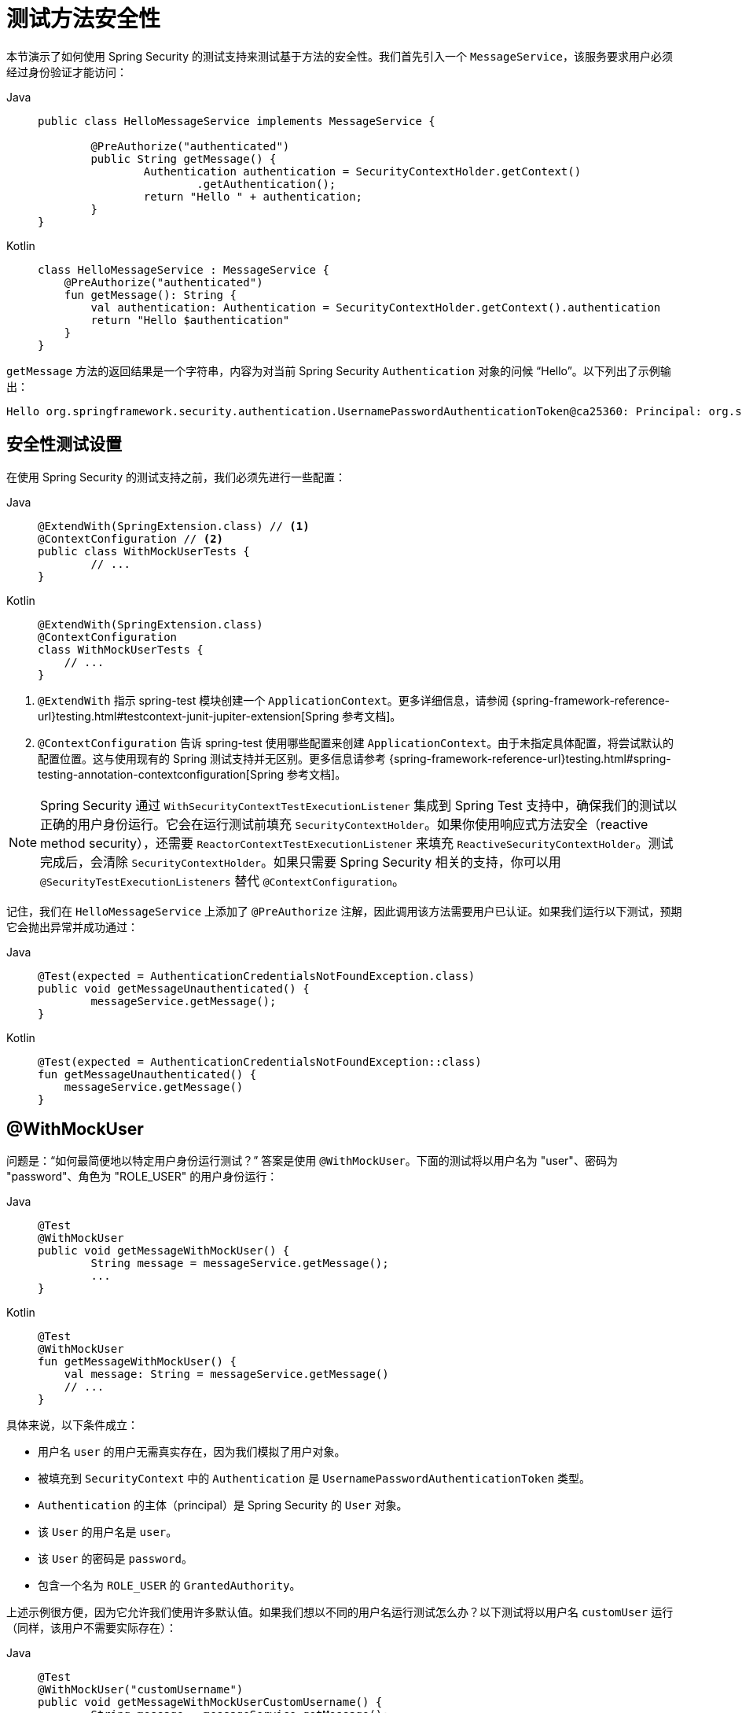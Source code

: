 [[test-method]]
= 测试方法安全性

本节演示了如何使用 Spring Security 的测试支持来测试基于方法的安全性。我们首先引入一个 `MessageService`，该服务要求用户必须经过身份验证才能访问：

[tabs]
======
Java::
+
[source,java,role="primary"]
----
public class HelloMessageService implements MessageService {

	@PreAuthorize("authenticated")
	public String getMessage() {
		Authentication authentication = SecurityContextHolder.getContext()
			.getAuthentication();
		return "Hello " + authentication;
	}
}
----

Kotlin::
+
[source,kotlin,role="secondary"]
----
class HelloMessageService : MessageService {
    @PreAuthorize("authenticated")
    fun getMessage(): String {
        val authentication: Authentication = SecurityContextHolder.getContext().authentication
        return "Hello $authentication"
    }
}
----
======

`getMessage` 方法的返回结果是一个字符串，内容为对当前 Spring Security `Authentication` 对象的问候 "`Hello`"。以下列出了示例输出：

[source,text]
----
Hello org.springframework.security.authentication.UsernamePasswordAuthenticationToken@ca25360: Principal: org.springframework.security.core.userdetails.User@36ebcb: Username: user; Password: [PROTECTED]; Enabled: true; AccountNonExpired: true; credentialsNonExpired: true; AccountNonLocked: true; Granted Authorities: ROLE_USER; Credentials: [PROTECTED]; Authenticated: true; Details: null; Granted Authorities: ROLE_USER
----

[[test-method-setup]]
== 安全性测试设置

在使用 Spring Security 的测试支持之前，我们必须先进行一些配置：

[tabs]
======
Java::
+
[source,java,role="primary"]
----
@ExtendWith(SpringExtension.class) // <1>
@ContextConfiguration // <2>
public class WithMockUserTests {
	// ...
}
----

Kotlin::
+
[source,kotlin,role="secondary"]
----
@ExtendWith(SpringExtension.class)
@ContextConfiguration
class WithMockUserTests {
    // ...
}
----
======
<1> `@ExtendWith` 指示 spring-test 模块创建一个 `ApplicationContext`。更多详细信息，请参阅 {spring-framework-reference-url}testing.html#testcontext-junit-jupiter-extension[Spring 参考文档]。
<2> `@ContextConfiguration` 告诉 spring-test 使用哪些配置来创建 `ApplicationContext`。由于未指定具体配置，将尝试默认的配置位置。这与使用现有的 Spring 测试支持并无区别。更多信息请参考 {spring-framework-reference-url}testing.html#spring-testing-annotation-contextconfiguration[Spring 参考文档]。

[NOTE]
====
Spring Security 通过 `WithSecurityContextTestExecutionListener` 集成到 Spring Test 支持中，确保我们的测试以正确的用户身份运行。它会在运行测试前填充 `SecurityContextHolder`。如果你使用响应式方法安全（reactive method security），还需要 `ReactorContextTestExecutionListener` 来填充 `ReactiveSecurityContextHolder`。测试完成后，会清除 `SecurityContextHolder`。如果只需要 Spring Security 相关的支持，你可以用 `@SecurityTestExecutionListeners` 替代 `@ContextConfiguration`。
====

记住，我们在 `HelloMessageService` 上添加了 `@PreAuthorize` 注解，因此调用该方法需要用户已认证。如果我们运行以下测试，预期它会抛出异常并成功通过：

[tabs]
======
Java::
+
[source,java,role="primary"]
----
@Test(expected = AuthenticationCredentialsNotFoundException.class)
public void getMessageUnauthenticated() {
	messageService.getMessage();
}
----

Kotlin::
+
[source,kotlin,role="secondary"]
----
@Test(expected = AuthenticationCredentialsNotFoundException::class)
fun getMessageUnauthenticated() {
    messageService.getMessage()
}
----
======

[[test-method-withmockuser]]
== @WithMockUser

问题是：“如何最简便地以特定用户身份运行测试？”  
答案是使用 `@WithMockUser`。下面的测试将以用户名为 "user"、密码为 "password"、角色为 "ROLE_USER" 的用户身份运行：

[tabs]
======
Java::
+
[source,java,role="primary"]
----
@Test
@WithMockUser
public void getMessageWithMockUser() {
	String message = messageService.getMessage();
	...
}
----

Kotlin::
+
[source,kotlin,role="secondary"]
----
@Test
@WithMockUser
fun getMessageWithMockUser() {
    val message: String = messageService.getMessage()
    // ...
}
----
======

具体来说，以下条件成立：

* 用户名 `user` 的用户无需真实存在，因为我们模拟了用户对象。
* 被填充到 `SecurityContext` 中的 `Authentication` 是 `UsernamePasswordAuthenticationToken` 类型。
* `Authentication` 的主体（principal）是 Spring Security 的 `User` 对象。
* 该 `User` 的用户名是 `user`。
* 该 `User` 的密码是 `password`。
* 包含一个名为 `ROLE_USER` 的 `GrantedAuthority`。

上述示例很方便，因为它允许我们使用许多默认值。如果我们想以不同的用户名运行测试怎么办？以下测试将以用户名 `customUser` 运行（同样，该用户不需要实际存在）：

[tabs]
======
Java::
+
[source,java,role="primary"]
----
@Test
@WithMockUser("customUsername")
public void getMessageWithMockUserCustomUsername() {
	String message = messageService.getMessage();
	...
}
----

Kotlin::
+
[source,kotlin,role="secondary"]
----
@Test
@WithMockUser("customUsername")
fun getMessageWithMockUserCustomUsername() {
    val message: String = messageService.getMessage()
    // ...
}
----
======

我们也可以轻松自定义角色。例如，以下测试将以用户名 `admin` 并拥有 `ROLE_USER` 和 `ROLE_ADMIN` 角色的身份调用：

[tabs]
======
Java::
+
[source,java,role="primary"]
----
@Test
@WithMockUser(username="admin",roles={"USER","ADMIN"})
public void getMessageWithMockUserCustomUser() {
	String message = messageService.getMessage();
	...
}
----

Kotlin::
+
[source,kotlin,role="secondary"]
----
@Test
@WithMockUser(username="admin",roles=["USER","ADMIN"])
fun getMessageWithMockUserCustomUser() {
    val message: String = messageService.getMessage()
    // ...
}
----
======

如果我们不希望值自动加上 `ROLE_` 前缀，可以使用 `authorities` 属性。例如，以下测试将以用户名 `admin` 并具有 `USER` 和 `ADMIN` 权限（而非角色）的身份调用：

[tabs]
======
Java::
+
[source,java,role="primary"]
----
@Test
@WithMockUser(username = "admin", authorities = { "ADMIN", "USER" })
public void getMessageWithMockUserCustomAuthorities() {
	String message = messageService.getMessage();
	...
}
----

Kotlin::
+
[source,kotlin,role="secondary"]
----
@Test
@WithMockUser(username = "admin", authorities = ["ADMIN", "USER"])
fun getMessageWithMockUserCustomUsername() {
    val message: String = messageService.getMessage()
    // ...
}
----
======

每次都在每个测试方法上放置注解可能会有些繁琐。相反，我们可以将注解放在类级别上，这样每个测试都会使用指定的用户。以下示例中，所有测试都使用用户名为 `admin`、密码为 `password`、且拥有 `ROLE_USER` 和 `ROLE_ADMIN` 角色的用户运行：

[tabs]
======
Java::
+
[source,java,role="primary"]
----
@ExtendWith(SpringExtension.class)
@ContextConfiguration
@WithMockUser(username="admin",roles={"USER","ADMIN"})
public class WithMockUserTests {
	// ...
}
----

Kotlin::
+
[source,kotlin,role="secondary"]
----
@ExtendWith(SpringExtension.class)
@ContextConfiguration
@WithMockUser(username="admin",roles=["USER","ADMIN"])
class WithMockUserTests {
    // ...
}
----
======

如果你使用 JUnit 5 的 `@Nested` 嵌套测试功能，还可以将注解放在外层类上，使其应用于所有嵌套类。以下示例中，两个测试套件的所有测试都将使用用户名为 `admin`、密码为 `password`、并具有 `ROLE_USER` 和 `ROLE_ADMIN` 角色的用户运行：

[tabs]
======
Java::
+
[source,java,role="primary"]
----
@ExtendWith(SpringExtension.class)
@ContextConfiguration
@WithMockUser(username="admin",roles={"USER","ADMIN"})
public class WithMockUserTests {

	@Nested
	public class TestSuite1 {
		// ... 所有测试方法均使用 admin 用户
	}

	@Nested
	public class TestSuite2 {
		// ... 所有测试方法均使用 admin 用户
	}
}
----

Kotlin::
+
[source,kotlin,role="secondary"]
----
@ExtendWith(SpringExtension::class)
@ContextConfiguration
@WithMockUser(username = "admin", roles = ["USER", "ADMIN"])
class WithMockUserTests {
    @Nested
    inner class TestSuite1 { // ... 所有测试方法均使用 admin 用户
    }

    @Nested
    inner class TestSuite2 { // ... 所有测试方法均使用 admin 用户
    }
}
----
======

默认情况下，`SecurityContext` 在 `TestExecutionListener.beforeTestMethod` 事件期间设置，相当于发生在 JUnit 的 `@Before` 注解之前。你也可以将其更改为在 `TestExecutionListener.beforeTestExecution` 事件期间设置，即在 JUnit 的 `@Before` 之后但在测试方法调用之前：

[source,java]
----
@WithMockUser(setupBefore = TestExecutionEvent.TEST_EXECUTION)
----


[[test-method-withanonymoususer]]
== @WithAnonymousUser

使用 `@WithAnonymousUser` 允许以匿名用户身份运行测试。当你希望大多数测试使用特定用户，但少数测试需要以匿名用户运行时，这特别方便。以下示例展示了 `withMockUser1` 和 `withMockUser2` 使用 <<test-method-withmockuser,@WithMockUser>>，而 `anonymous` 则作为匿名用户运行：

[tabs]
======
Java::
+
[source,java,role="primary"]
----
@ExtendWith(SpringExtension.class)
@WithMockUser
public class WithUserClassLevelAuthenticationTests {

	@Test
	public void withMockUser1() {
	}

	@Test
	public void withMockUser2() {
	}

	@Test
	@WithAnonymousUser
	public void anonymous() throws Exception {
		// 覆盖默认设置，以匿名用户身份运行
	}
}
----

Kotlin::
+
[source,kotlin,role="secondary"]
----
@ExtendWith(SpringExtension.class)
@WithMockUser
class WithUserClassLevelAuthenticationTests {
    @Test
    fun withMockUser1() {
    }

    @Test
    fun withMockUser2() {
    }

    @Test
    @WithAnonymousUser
    fun anonymous() {
        // 覆盖默认设置，以匿名用户身份运行
    }
}
----
======

默认情况下，`SecurityContext` 在 `TestExecutionListener.beforeTestMethod` 事件期间设置，相当于发生在 JUnit 的 `@Before` 之前。你可以将其更改为在 `TestExecutionListener.beforeTestExecution` 事件期间设置，即在 JUnit 的 `@Before` 之后但在测试方法调用之前：

[source,java]
----
@WithAnonymousUser(setupBefore = TestExecutionEvent.TEST_EXECUTION)
----


[[test-method-withuserdetails]]
== @WithUserDetails

虽然 `@WithMockUser` 是入门的好方法，但它并不适用于所有情况。例如，某些应用程序期望 `Authentication` 的 principal 是特定类型。这样做是为了让应用程序能够引用自定义类型的 principal，从而减少对 Spring Security 的耦合。

这种自定义的 principal 通常由一个自定义的 `UserDetailsService` 返回，该服务返回一个同时实现 `UserDetails` 和自定义类型的对象。对于这种情况，通过自定义 `UserDetailsService` 创建测试用户非常有用。这正是 `@WithUserDetails` 所做的事情。

假设我们有一个作为 Bean 暴露的 `UserDetailsService`，以下测试将以 `UsernamePasswordAuthenticationToken` 类型的 `Authentication` 调用，并且其 principal 是从 `UserDetailsService` 中查找用户名为 `user` 的用户所返回的对象：

[tabs]
======
Java::
+
[source,java,role="primary"]
----
@Test
@WithUserDetails
public void getMessageWithUserDetails() {
	String message = messageService.getMessage();
	...
}
----

Kotlin::
+
[source,kotlin,role="secondary"]
----
@Test
@WithUserDetails
fun getMessageWithUserDetails() {
    val message: String = messageService.getMessage()
    // ...
}
----
======

我们还可以自定义用于从 `UserDetailsService` 查找用户的用户名。例如，此测试将以从 `UserDetailsService` 中查找用户名为 `customUsername` 的 principal 运行：

[tabs]
======
Java::
+
[source,java,role="primary"]
----
@Test
@WithUserDetails("customUsername")
public void getMessageWithUserDetailsCustomUsername() {
	String message = messageService.getMessage();
	...
}
----

Kotlin::
+
[source,kotlin,role="secondary"]
----
@Test
@WithUserDetails("customUsername")
fun getMessageWithUserDetailsCustomUsername() {
    val message: String = messageService.getMessage()
    // ...
}
----
======

我们还可以显式提供 `UserDetailsService` 的 Bean 名称。以下测试使用名为 `myUserDetailsService` 的 `UserDetailsService` 查找用户名为 `customUsername` 的用户：

[tabs]
======
Java::
+
[source,java,role="primary"]
----
@Test
@WithUserDetails(value="customUsername", userDetailsServiceBeanName="myUserDetailsService")
public void getMessageWithUserDetailsServiceBeanName() {
	String message = messageService.getMessage();
	...
}
----

Kotlin::
+
[source,kotlin,role="secondary"]
----
@Test
@WithUserDetails(value="customUsername", userDetailsServiceBeanName="myUserDetailsService")
fun getMessageWithUserDetailsServiceBeanName() {
    val message: String = messageService.getMessage()
    // ...
}
----
======

正如我们对 `@WithMockUser` 所做的那样，我们也可以将注解放在类级别，使每个测试都使用相同的用户。但是，与 `@WithMockUser` 不同的是，`@WithUserDetails` 要求该用户必须真实存在。

默认情况下，`SecurityContext` 在 `TestExecutionListener.beforeTestMethod` 事件期间设置，相当于发生在 JUnit 的 `@Before` 之前。你可以将其更改为在 `TestExecutionListener.beforeTestExecution` 事件期间设置，即在 JUnit 的 `@Before` 之后但在测试方法调用之前：

[source,java]
----
@WithUserDetails(setupBefore = TestExecutionEvent.TEST_EXECUTION)
----

[[test-method-withsecuritycontext]]
== @WithSecurityContext

我们已经看到，如果未使用自定义的 `Authentication` principal，`@WithMockUser` 是一个极佳的选择。接着我们发现，`@WithUserDetails` 允许我们使用自定义的 `UserDetailsService` 来创建 `Authentication` principal，但要求用户必须存在。现在我们来看一种灵活性最高的选项。

我们可以创建自己的注解，并使用 `@WithSecurityContext` 来构建任意所需的 `SecurityContext`。例如，我们可以创建一个名为 `@WithMockCustomUser` 的注解：

[tabs]
======
Java::
+
[source,java,role="primary"]
----
@Retention(RetentionPolicy.RUNTIME)
@WithSecurityContext(factory = WithMockCustomUserSecurityContextFactory.class)
public @interface WithMockCustomUser {

	String username() default "rob";

	String name() default "Rob Winch";
}
----

Kotlin::
+
[source,kotlin,role="secondary"]
----
@Retention(AnnotationRetention.RUNTIME)
@WithSecurityContext(factory = WithMockCustomUserSecurityContextFactory::class)
annotation class WithMockCustomUser(val username: String = "rob", val name: String = "Rob Winch")
----
======

可以看到，`@WithMockCustomUser` 使用了 `@WithSecurityContext` 注解。这向 Spring Security 测试支持表明我们打算为测试创建一个 `SecurityContext`。`@WithSecurityContext` 注解要求我们指定一个 `SecurityContextFactory`，以便根据我们的 `@WithMockCustomUser` 注解创建新的 `SecurityContext`。以下是 `WithMockCustomUserSecurityContextFactory` 的实现：

[tabs]
======
Java::
+
[source,java,role="primary"]
----
public class WithMockCustomUserSecurityContextFactory
	implements WithSecurityContextFactory<WithMockCustomUser> {
	@Override
	public SecurityContext createSecurityContext(WithMockCustomUser customUser) {
		SecurityContext context = SecurityContextHolder.createEmptyContext();

		CustomUserDetails principal =
			new CustomUserDetails(customUser.name(), customUser.username());
		Authentication auth =
			UsernamePasswordAuthenticationToken.authenticated(principal, "password", principal.getAuthorities());
		context.setAuthentication(auth);
		return context;
	}
}
----

Kotlin::
+
[source,kotlin,role="secondary"]
----
class WithMockCustomUserSecurityContextFactory : WithSecurityContextFactory<WithMockCustomUser> {
    override fun createSecurityContext(customUser: WithMockCustomUser): SecurityContext {
        val context = SecurityContextHolder.createEmptyContext()
        val principal = CustomUserDetails(customUser.name, customUser.username)
        val auth: Authentication =
            UsernamePasswordAuthenticationToken(principal, "password", principal.authorities)
        context.authentication = auth
        return context
    }
}
----
======

现在，我们可以将新注解用于测试类或测试方法上，配合 Spring Security 的 `WithSecurityContextTestExecutionListener`，确保 `SecurityContext` 被正确填充。

在创建自己的 `WithSecurityContextFactory` 实现时，值得注意的是它们可以使用标准的 Spring 注解。例如，`WithUserDetailsSecurityContextFactory` 使用 `@Autowired` 注解来获取 `UserDetailsService`：

[tabs]
======
Java::
+
[source,java,role="primary"]
----
final class WithUserDetailsSecurityContextFactory
	implements WithSecurityContextFactory<WithUserDetails> {

	private UserDetailsService userDetailsService;

	@Autowired
	public WithUserDetailsSecurityContextFactory(UserDetailsService userDetailsService) {
		this.userDetailsService = userDetailsService;
	}

	public SecurityContext createSecurityContext(WithUserDetails withUser) {
		String username = withUser.value();
		Assert.hasLength(username, "value() must be non-empty String");
		UserDetails principal = userDetailsService.loadUserByUsername(username);
		Authentication authentication = UsernamePasswordAuthenticationToken.authenticated(principal, principal.getPassword(), principal.getAuthorities());
		SecurityContext context = SecurityContextHolder.createEmptyContext();
		context.setAuthentication(authentication);
		return context;
	}
}
----

Kotlin::
+
[source,kotlin,role="secondary"]
----
class WithUserDetailsSecurityContextFactory @Autowired constructor(private val userDetailsService: UserDetailsService) :
    WithSecurityContextFactory<WithUserDetails> {
    override fun createSecurityContext(withUser: WithUserDetails): SecurityContext {
        val username: String = withUser.value
        Assert.hasLength(username, "value() must be non-empty String")
        val principal = userDetailsService.loadUserByUsername(username)
        val authentication: Authentication =
            UsernamePasswordAuthenticationToken(principal, principal.password, principal.authorities)
        val context = SecurityContextHolder.createEmptyContext()
        context.authentication = authentication
        return context
    }
}
----
======

默认情况下，`SecurityContext` 在 `TestExecutionListener.beforeTestMethod` 事件期间设置，相当于发生在 JUnit 的 `@Before` 之前。你可以将其更改为在 `TestExecutionListener.beforeTestExecution` 事件期间设置，即在 JUnit 的 `@Before` 之后但在测试方法调用之前：

[source,java]
----
@WithSecurityContext(setupBefore = TestExecutionEvent.TEST_EXECUTION)
----


[[test-method-meta-annotations]]
== 测试元注解

如果你在测试中频繁重复使用相同用户，则每次都必须指定属性，这是不理想的。例如，如果你有许多测试涉及用户名为 `admin`、角色为 `ROLE_USER` 和 `ROLE_ADMIN` 的管理员用户，你就得反复写：

[tabs]
======
Java::
+
[source,java,role="primary"]
----
@WithMockUser(username="admin",roles={"USER","ADMIN"})
----

Kotlin::
+
[source,kotlin,role="secondary"]
----
@WithMockUser(username="admin",roles=["USER","ADMIN"])
----
======

为了避免到处重复这些代码，我们可以使用元注解（meta annotation）。例如，我们可以创建一个名为 `WithMockAdmin` 的元注解：

[tabs]
======
Java::
+
[source,java,role="primary"]
----
@Retention(RetentionPolicy.RUNTIME)
@WithMockUser(value="rob",roles="ADMIN")
public @interface WithMockAdmin { }
----

Kotlin::
+
[source,kotlin,role="secondary"]
----
@Retention(AnnotationRetention.RUNTIME)
@WithMockUser(value = "rob", roles = ["ADMIN"])
annotation class WithMockAdmin
----
======

现在我们可以像使用冗长版本的 `@WithMockUser` 一样使用 `@WithMockAdmin`。

元注解适用于上面介绍的任何测试注解。例如，这意味着我们也可以为 `@WithUserDetails("admin")` 创建一个元注解。